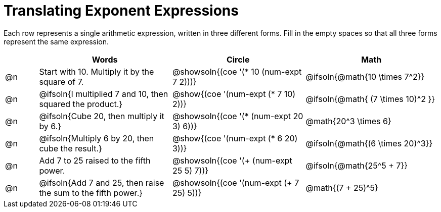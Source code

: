 = Translating Exponent Expressions

++++
<style>
table {grid-auto-rows: 1fr;}
</style>
++++


Each row represents a single arithmetic expression, written in three different forms. Fill in the empty spaces so that all three forms represent the same expression.

[.FillVerticalSpace, cols="^.^1a,^.^4a,^.^4a,^.^4a", stripes="none", options="header"]
|===
| 	 | Words	| Circle | Math


| @n
| Start with 10. Multiply it by the square of 7.
| @showsoln{(coe '(* 10 (num-expt 7 2)))}
| @ifsoln{@math{10 \times 7^2}}


| @n
| @ifsoln{I multiplied 7 and 10, then squared the product.}
| @show{(coe '(num-expt (* 7 10) 2))}
| @ifsoln{@math{ (7 \times 10)^2 }}


| @n
| @ifsoln{Cube 20, then multiply it by 6.}
| @showsoln{(coe '(* (num-expt 20 3) 6))}
| @math{20^3 \times 6}


| @n
| @ifsoln{Multiply 6 by 20, then cube the result.}
| @show{(coe '(num-expt (* 6 20) 3))}
| @ifsoln{@math{(6 \times 20)^3}}


| @n
| Add 7 to 25 raised to the fifth power.
| @showsoln{(coe '(+ (num-expt 25 5) 7))}
| @ifsoln{@math{25^5 + 7}}


| @n
| @ifsoln{Add 7 and 25, then raise the sum to the fifth power.}
| @showsoln{(coe '(num-expt (+ 7 25) 5))}
| @math{(7 + 25)^5}

|===


